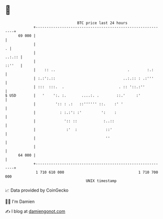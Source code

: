 * 👋

#+begin_example
                                    BTC price last 24 hours                    
                +------------------------------------------------------------+ 
         69 000 |                                                            | 
                |                                                          . | 
                |                                                     ..:.:: | 
                |                                                     ::''   | 
                |    :: ..                                 .        :.:      | 
                | :.:':.::                               ..:.:: : .:'''      | 
                | :::  :::.  .                         . :: '::.:''          | 
   $ USD        |   '    ':. :.       ....:. .        ::.'     :'            | 
                |         ':: : .:   ::'''''' ::.    :' '                    | 
                |           : :.:': :'         ':    :                       | 
                |             ':: ::            :..::                        | 
                |              :'  :             ::'                         | 
                |                                ''                          | 
                |                                                            | 
         64 000 |                                                            | 
                +------------------------------------------------------------+ 
                 1 710 610 000                                  1 710 700 000  
                                        UNIX timestamp                         
#+end_example
📈 Data provided by CoinGecko

🧑‍💻 I'm Damien

✍️ I blog at [[https://www.damiengonot.com][damiengonot.com]]
